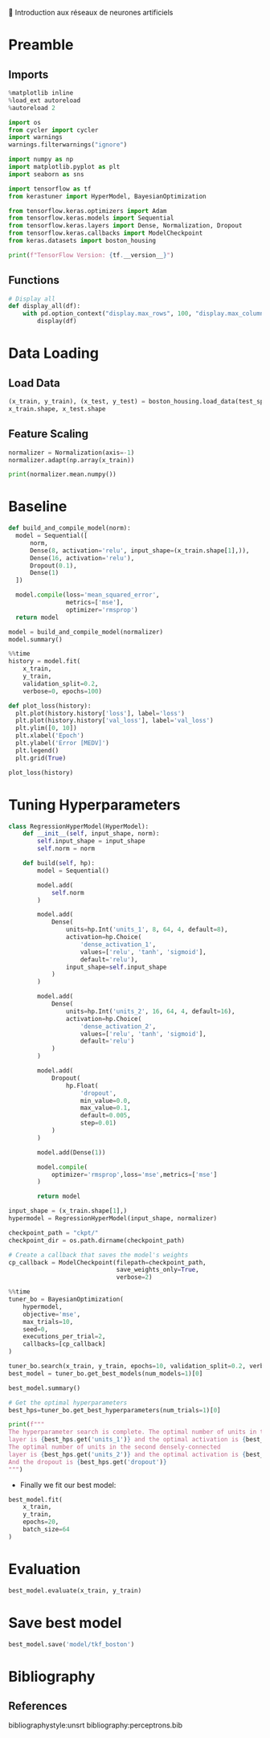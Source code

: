 💈 Introduction aux réseaux de neurones artificiels
#+PROPERTY: header-args:jupyter-python :session *Py* :results raw drawer :cache no :async yes :exports results :eval yes

#+SUBTITLE: Entrainement du modèle
#+AUTHOR: Laurent Siksous
#+EMAIL: siksous@gmail.com
# #+DATE:
#+DESCRIPTION: 
#+KEYWORDS: 
#+LANGUAGE:  fr

# specifying the beamer startup gives access to a number of
# keybindings which make configuring individual slides and components
# of slides easier.  See, for instance, C-c C-b on a frame headline.
#+STARTUP: beamer

#+STARTUP: oddeven

# we tell the exporter to use a specific LaTeX document class, as
# defined in org-latex-classes.  By default, this does not include a
# beamer entry so this needs to be defined in your configuration (see
# the tutorial).
#+LaTeX_CLASS: beamer
#+LaTeX_CLASS_OPTIONS: [bigger] 

#+LATEX_HEADER: \usepackage{listings}

#+LATEX_HEADER: \definecolor{UBCblue}{rgb}{0.04706, 0.13725, 0.26667} % UBC Blue (primary)
#+LATEX_HEADER: \usecolortheme[named=UBCblue]{structure}

# Beamer supports alternate themes.  Choose your favourite here
#+BEAMER_COLOR_THEME: dolphin
#+BEAMER_FONT_THEME:  default
#+BEAMER_INNER_THEME: [shadow]rounded
#+BEAMER_OUTER_THEME: infolines

# the beamer exporter expects to be told which level of headlines
# defines the frames.  We use the first level headlines for sections
# and the second (hence H:2) for frames.
#+OPTIONS: ^:nil H:2 toc:nil

# the following allow us to selectively choose headlines to export or not
#+SELECT_TAGS: export
#+EXCLUDE_TAGS: noexport

# for a column view of options and configurations for the individual
# frames
#+COLUMNS: %20ITEM %13BEAMER_env(Env) %6BEAMER_envargs(Args) %4BEAMER_col(Col) %7BEAMER_extra(Extra)

# #+BEAMER_HEADER: \usebackgroundtemplate{\includegraphics[width=\paperwidth,height=\paperheight,opacity=.01]{img/bg2.jpeg}}
# #+BEAMER_HEADER: \logo{\includegraphics[height=.5cm,keepaspectratio]{img/bti_logo2.png}\vspace{240pt}}
# #+BEAMER_HEADER: \setbeamertemplate{background canvas}{\begin{tikzpicture}\node[opacity=.1]{\includegraphics [width=\paperwidth,height=\paperheight]{img/background.jpg}};\end{tikzpicture}}
# #+BEAMER_HEADER: \logo{\includegraphics[width=\paperwidth,height=\paperheight,keepaspectratio]{img/background.jpg}}
#+BEAMER_HEADER: \titlegraphic{\includegraphics[width=50]{img/logo.png}}
# #+BEAMER_HEADER: \definecolor{ft}{RGB}{255, 241, 229}
#+BEAMER_HEADER: \setbeamercolor{background canvas}{bg=ft}

* Preamble
** Emacs Setup                                                    :noexport:

#+begin_src emacs-lisp
(setq org-src-fontify-natively t)
#+end_src

#+RESULTS:
: t

** Imports

#+begin_src jupyter-python
%matplotlib inline
%load_ext autoreload
%autoreload 2

import os
from cycler import cycler
import warnings
warnings.filterwarnings("ignore")

import numpy as np
import matplotlib.pyplot as plt
import seaborn as sns

import tensorflow as tf
from kerastuner import HyperModel, BayesianOptimization

from tensorflow.keras.optimizers import Adam
from tensorflow.keras.models import Sequential
from tensorflow.keras.layers import Dense, Normalization, Dropout
from tensorflow.keras.callbacks import ModelCheckpoint
from keras.datasets import boston_housing

print(f"TensorFlow Version: {tf.__version__}")
#+end_src

#+RESULTS:
:results:
# Out[122]:
:end:

** Functions

#+begin_src jupyter-python
# Display all
def display_all(df):
    with pd.option_context("display.max_rows", 100, "display.max_columns", 100): 
        display(df)
#+end_src

#+RESULTS:
:results:
# Out[25]:
:end:

** Org                                                            :noexport:

#+begin_src jupyter-python
# Org-mode table formatter
import IPython
import tabulate

class OrgFormatter(IPython.core.formatters.BaseFormatter):
    format_type = IPython.core.formatters.Unicode('text/org')
    print_method = IPython.core.formatters.ObjectName('_repr_org_')

def pd_dataframe_to_org(df):
    return tabulate.tabulate(df, headers='keys', tablefmt='orgtbl', showindex='always')

ip = get_ipython()
ip.display_formatter.formatters['text/org'] = OrgFormatter()

f = ip.display_formatter.formatters['text/org']
f.for_type_by_name('pandas.core.frame', 'DataFrame', pd_dataframe_to_org)
#+end_src

#+RESULTS:
:results:
# Out[26]:
:end:

* Data Loading
** Load Data

#+begin_src jupyter-python
(x_train, y_train), (x_test, y_test) = boston_housing.load_data(test_split=0.2, seed=0)
x_train.shape, x_test.shape
#+end_src

#+RESULTS:
:results:
# Out[14]:
: ((404, 13), (102, 13))
:end:

** Feature Scaling

#+begin_src jupyter-python
normalizer = Normalization(axis=-1)
normalizer.adapt(np.array(x_train))
#+end_src

#+RESULTS:
:results:
# Out[17]:
:end:


#+begin_src jupyter-python
print(normalizer.mean.numpy())
#+end_src

#+RESULTS:
:results:
# Out[18]:
:end:


* Baseline

#+begin_src jupyter-python
def build_and_compile_model(norm):
  model = Sequential([
      norm,
      Dense(8, activation='relu', input_shape=(x_train.shape[1],)),
      Dense(16, activation='relu'),
      Dropout(0.1),
      Dense(1)
  ])

  model.compile(loss='mean_squared_error',
                metrics=['mse'],
                optimizer='rmsprop')
  return model
#+end_src

#+RESULTS:
:results:
# Out[37]:
:end:

#+begin_src jupyter-python
model = build_and_compile_model(normalizer)
model.summary()
#+end_src

#+RESULTS:
:results:
# Out[38]:
:end:


#+begin_src jupyter-python
%%time
history = model.fit(
    x_train,
    y_train,
    validation_split=0.2,
    verbose=0, epochs=100)
#+end_src

#+RESULTS:
:results:
# Out[32]:
:end:

#+begin_src jupyter-python
def plot_loss(history):
  plt.plot(history.history['loss'], label='loss')
  plt.plot(history.history['val_loss'], label='val_loss')
  plt.ylim([0, 10])
  plt.xlabel('Epoch')
  plt.ylabel('Error [MEDV]')
  plt.legend()
  plt.grid(True)
  
plot_loss(history)
#+end_src

#+RESULTS:
:results:
# Out[33]:
[[file:./obipy-resources/W7H8r8.png]]
:end:

* Tuning Hyperparameters 

#+begin_src jupyter-python
class RegressionHyperModel(HyperModel):
    def __init__(self, input_shape, norm):
        self.input_shape = input_shape
        self.norm = norm
        
    def build(self, hp):
        model = Sequential()

        model.add(
            self.norm
        )

        model.add(
            Dense(
                units=hp.Int('units_1', 8, 64, 4, default=8),
                activation=hp.Choice(
                    'dense_activation_1',
                    values=['relu', 'tanh', 'sigmoid'],
                    default='relu'),
                input_shape=self.input_shape
            )
        )
        
        model.add(
            Dense(
                units=hp.Int('units_2', 16, 64, 4, default=16),
                activation=hp.Choice(
                    'dense_activation_2',
                    values=['relu', 'tanh', 'sigmoid'],
                    default='relu')
            )
        )
        
        model.add(
            Dropout(
                hp.Float(
                    'dropout',
                    min_value=0.0,
                    max_value=0.1,
                    default=0.005,
                    step=0.01)
            )
        )
        
        model.add(Dense(1))
        
        model.compile(
            optimizer='rmsprop',loss='mse',metrics=['mse']
        )
        
        return model
#+end_src

#+RESULTS:
:results:
# Out[87]:
:end:

#+begin_src jupyter-python
input_shape = (x_train.shape[1],)
hypermodel = RegressionHyperModel(input_shape, normalizer)
#+end_src

#+RESULTS:
:results:
# Out[106]:
:end:

#+begin_src jupyter-python
checkpoint_path = "ckpt/"
checkpoint_dir = os.path.dirname(checkpoint_path)

# Create a callback that saves the model's weights
cp_callback = ModelCheckpoint(filepath=checkpoint_path,
                              save_weights_only=True,
                              verbose=2)
#+end_src

#+RESULTS:
:results:
# Out[107]:
:end:

#+begin_src jupyter-python
%%time
tuner_bo = BayesianOptimization(
    hypermodel,
    objective='mse',
    max_trials=10,
    seed=0,
    executions_per_trial=2,
    callbacks=[cp_callback]
)

tuner_bo.search(x_train, y_train, epochs=10, validation_split=0.2, verbose=0)
best_model = tuner_bo.get_best_models(num_models=1)[0]
#+end_src

#+RESULTS:
:results:
# Out[108]:
:end:

#+begin_src jupyter-python
best_model.summary()
#+end_src

#+RESULTS:
:results:
# Out[123]:
:end:

#+begin_src jupyter-python
# Get the optimal hyperparameters
best_hps=tuner_bo.get_best_hyperparameters(num_trials=1)[0]

print(f"""
The hyperparameter search is complete. The optimal number of units in the first densely-connected
layer is {best_hps.get('units_1')} and the optimal activation is {best_hps.get('dense_activation_1')}.
The optimal number of units in the second densely-connected
layer is {best_hps.get('units_2')} and the optimal activation is {best_hps.get('dense_activation_2')}.
And the dropout is {best_hps.get('dropout')}
""")
#+end_src

#+RESULTS:
:results:
# Out[103]:
:end:

- Finally we fit our best model:

#+begin_src jupyter-python
best_model.fit(
    x_train, 
    y_train,
    epochs=20,
    batch_size=64
)
#+end_src

#+RESULTS:
:results:
# Out[118]:
: <keras.callbacks.History at 0x150ee0e20>
:end:

* Evaluation

#+begin_src jupyter-python
best_model.evaluate(x_train, y_train)
#+end_src

#+RESULTS:
:results:
# Out[119]:
: [25.440704345703125, 25.440704345703125]
:end:

* Save best model

#+begin_src jupyter-python
best_model.save('model/tkf_boston')
#+end_src

#+RESULTS:
:results:
# Out[125]:
:end:

* Bibliography
** References
:PROPERTIES:
:BEAMER_opt: shrink=10
:END:

bibliographystyle:unsrt
bibliography:perceptrons.bib

* Local Variables                                                  :noexport:
# Local Variables:
# eval: (setenv "PATH" "/Library/TeX/texbin/:$PATH" t)
# org-ref-default-bibliography: ("./olist.bib")
# End:
